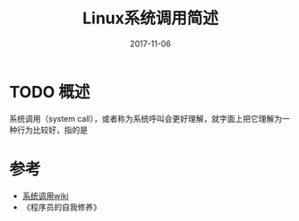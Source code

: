 #+TITLE: Linux系统调用简述
#+DATE: 2017-11-06
#+LAYOUT: post
#+TAGS: Linux
#+CATEGORIES:

* TODO 概述
  系统调用（system call），或者称为系统呼叫会更好理解，就字面上把它理解为一种行为比较好，指的是
* 
* 参考
  - [[https://zh.wikipedia.org/wiki/%E7%B3%BB%E7%BB%9F%E8%B0%83%E7%94%A8][系统调用wiki]]
  - 《程序员的自我修养》


